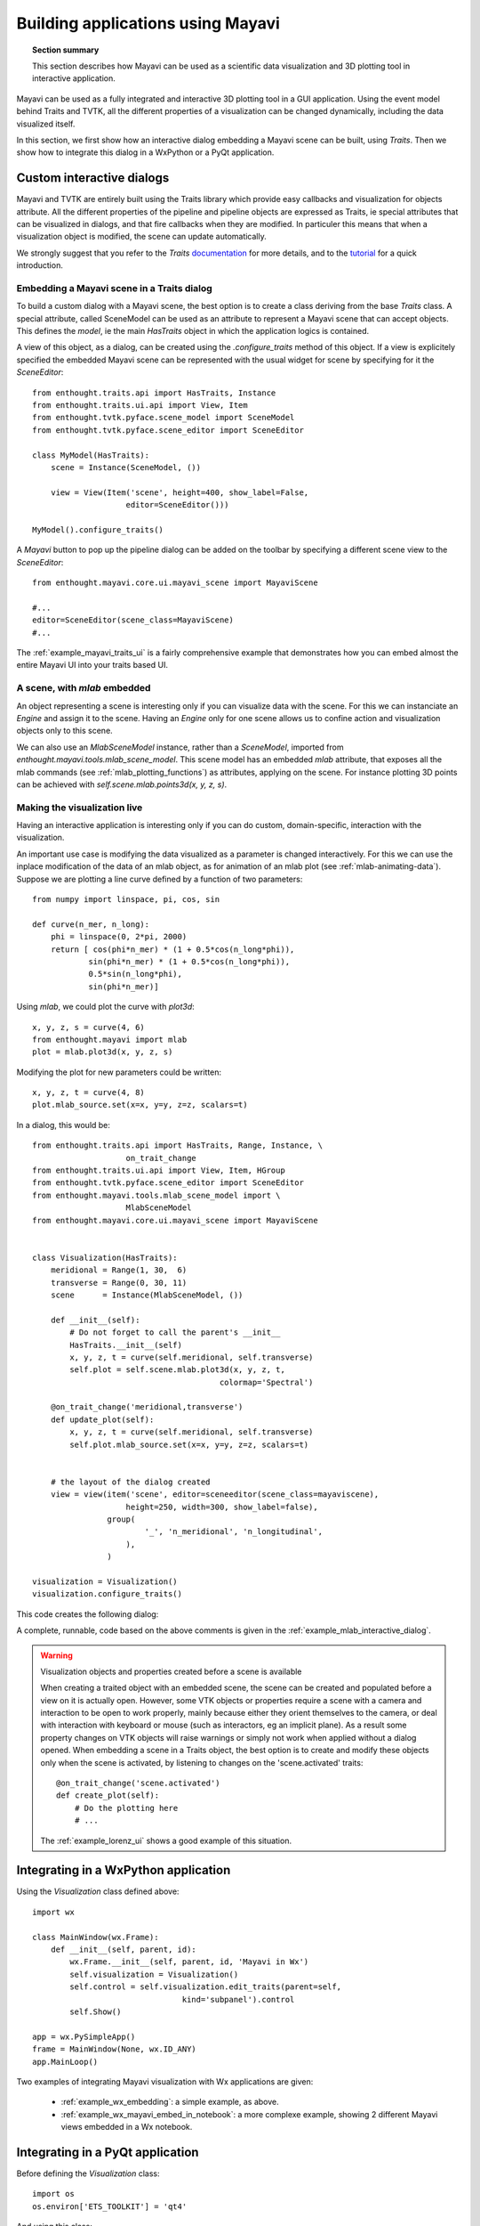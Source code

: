 
Building applications using Mayavi
===================================

.. topic:: Section summary

    This section describes how Mayavi can be used as a scientific data
    visualization and 3D plotting tool in interactive application.

Mayavi can be used as a fully integrated and interactive 3D plotting tool 
in a GUI application. Using the event model behind Traits and TVTK, all
the different properties of a visualization can be changed dynamically,
including the data visualized itself.

In this section, we first show how an interactive dialog embedding a
Mayavi scene can be built, using `Traits`. Then we show how to integrate
this dialog in a WxPython or a PyQt application.

Custom interactive dialogs
--------------------------

Mayavi and TVTK are entirely built using the Traits library which provide
easy callbacks and visualization for objects attribute. All the different
properties of the pipeline and pipeline objects are expressed as Traits,
ie special attributes that can be visualized in dialogs, and that fire
callbacks when they are modified. In particuler this means that when a
visualization object is modified, the scene can update automatically.

We strongly suggest that you refer to the `Traits` 
`documentation <http://code.enthought.com/projects/traits.documentation.php>`_
for more details, and to the 
`tutorial <http://code.enthought.com/projects/traits/docs/html/tutorials/traits_ui_scientific_app.html>`_
for a quick introduction.

.. _embedding_mayavi_traits:

Embedding a Mayavi scene in a Traits dialog
............................................

To build a custom dialog with a Mayavi scene, the best option is to
create a class deriving from the base `Traits` class. A special
attribute, called SceneModel can be used as an attribute to represent a
Mayavi scene that can accept objects. This defines the `model`, ie the
main `HasTraits` object in which the application logics is contained.

A view of this object, as a dialog, can be created using the
`.configure_traits` method of this object. If a view is explicitely
specified the embedded Mayavi scene can be represented with the usual
widget for scene by specifying for it the `SceneEditor`::

    from enthought.traits.api import HasTraits, Instance
    from enthought.traits.ui.api import View, Item
    from enthought.tvtk.pyface.scene_model import SceneModel
    from enthought.tvtk.pyface.scene_editor import SceneEditor

    class MyModel(HasTraits):
        scene = Instance(SceneModel, ())

        view = View(Item('scene', height=400, show_label=False,
                        editor=SceneEditor()))

    MyModel().configure_traits()
    
A `Mayavi` button to pop up the pipeline dialog can be added on the
toolbar by specifying a different scene view to the `SceneEditor`::

    from enthought.mayavi.core.ui.mayavi_scene import MayaviScene

    #...
    editor=SceneEditor(scene_class=MayaviScene)
    #...

The :ref:`example_mayavi_traits_ui` is a fairly comprehensive example that
demonstrates how you can embed almost the entire Mayavi UI into your traits
based UI.

A scene, with `mlab` embedded
..............................

An object representing a scene is interesting only if you can visualize
data with the scene. For this we can instanciate an `Engine` and assign
it to the scene. Having an `Engine` only for one scene allows us to
confine action and visualization objects only to this scene. 

We can also use an `MlabSceneModel` instance, rather than a `SceneModel`,
imported from `enthought.mayavi.tools.mlab_scene_model`. This scene model
has an embedded `mlab` attribute, that exposes all the mlab commands (see
:ref:`mlab_plotting_functions`) as attributes, applying on the scene. For
instance plotting 3D points can be achieved with
`self.scene.mlab.points3d(x, y, z, s)`.

Making the visualization live
..............................

Having an interactive application is interesting only if you can do
custom, domain-specific, interaction with the visualization. 

An important use case is modifying the data visualized as a parameter is
changed interactively. For this we can use the inplace modification of
the data of an mlab object, as for animation of an mlab plot (see
:ref:`mlab-animating-data`). Suppose we are plotting a line curve defined
by a function of two parameters::
    
    from numpy import linspace, pi, cos, sin

    def curve(n_mer, n_long):
        phi = linspace(0, 2*pi, 2000)
        return [ cos(phi*n_mer) * (1 + 0.5*cos(n_long*phi)),
                sin(phi*n_mer) * (1 + 0.5*cos(n_long*phi)),
                0.5*sin(n_long*phi),
                sin(phi*n_mer)]

Using `mlab`, we could plot the curve with `plot3d`::

    x, y, z, s = curve(4, 6)
    from enthought.mayavi import mlab
    plot = mlab.plot3d(x, y, z, s)

Modifying the plot for new parameters could be written::

    x, y, z, t = curve(4, 8)
    plot.mlab_source.set(x=x, y=y, z=z, scalars=t)

In a dialog, this would be::

    from enthought.traits.api import HasTraits, Range, Instance, \
                        on_trait_change
    from enthought.traits.ui.api import View, Item, HGroup
    from enthought.tvtk.pyface.scene_editor import SceneEditor
    from enthought.mayavi.tools.mlab_scene_model import \
                        MlabSceneModel
    from enthought.mayavi.core.ui.mayavi_scene import MayaviScene


    class Visualization(HasTraits):
        meridional = Range(1, 30,  6)
        transverse = Range(0, 30, 11)
        scene      = Instance(MlabSceneModel, ())

        def __init__(self):
            # Do not forget to call the parent's __init__
            HasTraits.__init__(self)
            x, y, z, t = curve(self.meridional, self.transverse)
            self.plot = self.scene.mlab.plot3d(x, y, z, t, 
                                            colormap='Spectral')

        @on_trait_change('meridional,transverse')
        def update_plot(self):
            x, y, z, t = curve(self.meridional, self.transverse)
            self.plot.mlab_source.set(x=x, y=y, z=z, scalars=t)


        # the layout of the dialog created
        view = view(item('scene', editor=sceneeditor(scene_class=mayaviscene), 
                        height=250, width=300, show_label=false), 
                    group(
                            '_', 'n_meridional', 'n_longitudinal',
                        ),
                    )

    visualization = Visualization()
    visualization.configure_traits()

This code creates the following dialog:

.. image:: images/example_mlab_interactive_dialog.jpg
    :align: center

A complete, runnable, code based on the above comments is given in the
:ref:`example_mlab_interactive_dialog`.

.. warning:: Visualization objects and properties created before a scene is available

    When creating a traited object with an embedded scene, the scene can
    be created and populated before a view on it is actually open.
    However, some VTK objects or properties require a scene with a camera
    and interaction to be open to work properly, mainly because either
    they orient themselves to the camera, or deal with interaction with
    keyboard or mouse (such as interactors, eg an implicit plane). As a
    result some property changes on VTK objects will raise warnings or
    simply not work when applied without a dialog opened. When embedding
    a scene in a Traits object, the best option is to create and modify
    these objects only when the scene is activated, by listening to
    changes on the 'scene.activated' traits::

        @on_trait_change('scene.activated')
        def create_plot(self):
            # Do the plotting here
            # ...

    The :ref:`example_lorenz_ui` shows a good example of this situation.

Integrating in a WxPython application
--------------------------------------

Using the `Visualization` class defined above::

    import wx

    class MainWindow(wx.Frame):
        def __init__(self, parent, id):
            wx.Frame.__init__(self, parent, id, 'Mayavi in Wx')
            self.visualization = Visualization()
            self.control = self.visualization.edit_traits(parent=self,
                                    kind='subpanel').control
            self.Show()

    app = wx.PySimpleApp()
    frame = MainWindow(None, wx.ID_ANY)
    app.MainLoop()

Two examples of integrating Mayavi visualization with Wx applications are
given:

    * :ref:`example_wx_embedding`: a simple example, as above.
    * :ref:`example_wx_mayavi_embed_in_notebook`: a more complexe example, 
      showing 2 different Mayavi views embedded in a Wx notebook.

Integrating in a PyQt application
----------------------------------

Before defining the `Visualization` class::

    import os
    os.environ['ETS_TOOLKIT'] = 'qt4'

And using this class::

    from PyQt4 import QtGui

    class MainWindow(QtGui.QMainWindow):
        def __init__(self, parent=None):
            QtGui.QWidget.__init__(self, parent)
            self.visualization = Visualization()
            self.ui = self.visualization.edit_traits().control
            self.setCentralWidget(self.ui)

    window = MainWindow() 
    window.show()
    QtGui.qApp.exec_()




